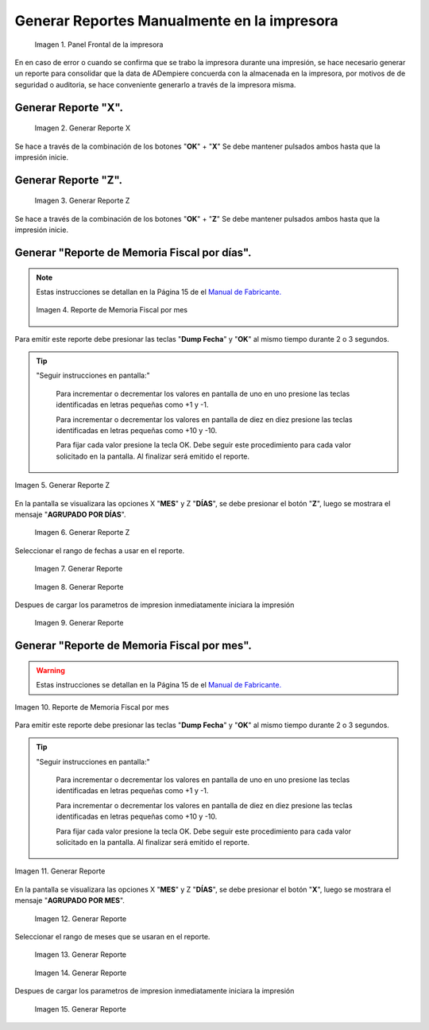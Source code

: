 .. _documento/generar-reporte:

Generar Reportes Manualmente en la impresora
============================================

    .. documento/generar-reporte-01

    .. figure:: resorces/front.png
       :align: center
       :alt: Panel Frontal de la impresora

       Imagen 1. Panel Frontal de la impresora

En en caso de error o cuando se confirma que se trabo la impresora durante una impresión, se hace necesario generar un reporte para consolidar que la data de ADempiere concuerda con la almacenada en la impresora, por motivos de de seguridad o auditoria, se hace conveniente generarlo a través de la impresora misma.

Generar Reporte "X".
---------------------------

    .. documento/generar-reporte-02

    .. figure:: resorces/print-x-report.png
       :align: center
       :alt: Generar Reporte X

       Imagen 2. Generar Reporte X

Se hace a través de la combinación de los botones "**OK**" + "**X**" Se debe mantener pulsados ambos hasta que la impresión inicie.

Generar Reporte "Z".
---------------------------

    .. documento/generar-reporte-03

    .. figure:: resorces/print-report-z.png
       :align: center
       :alt: Generar Reporte Z

       Imagen 3. Generar Reporte Z

Se hace a través de la combinación de los botones "**OK**" + "**Z**" Se debe mantener pulsados ambos hasta que la impresión inicie.

Generar **"Reporte de Memoria Fiscal por días"**.
----------------------------------------------------

.. note::

    Estas instrucciones se detallan en la Página 15 de el `Manual de Fabricante. <http://www.elepos.com.ve/eleposveweb/archivos/Manuales/MU_ImpresorasVmax220_221_222.pdf>`_


    .. documento/generar-reporte-04

    .. figure:: resorces/print-report-by-month.png
       :align: center
       :alt: Reporte de Memoria Fiscal por mes

       Imagen 4. Reporte de Memoria Fiscal por mes

Para emitir este reporte debe presionar las teclas "**Dump Fecha**" y "**OK**" al mismo tiempo durante 2 o 3 segundos.

.. tip:: 

    "Seguir instrucciones en pantalla:"

        Para incrementar o decrementar los valores en pantalla de uno en uno presione las teclas identificadas en letras pequeñas como +1 y -1.

        Para incrementar o decrementar los valores en pantalla de diez en diez presione las teclas identificadas en letras pequeñas como +10 y -10.

        Para fijar cada valor presione la tecla OK. Debe seguir este procedimiento para cada valor solicitado en la pantalla. Al finalizar será emitido el reporte. 

    
.. documento/generar-reporte-05

.. figure:: resorces/generate-report-by-days1.jpg
   :align: center
   :alt: Generar Reporte por Días

   Imagen 5. Generar Reporte Z

En la pantalla se visualizara las opciones X "**MES**" y Z "**DÍAS**", se debe presionar el botón "**Z**", luego se mostrara el mensaje "**AGRUPADO POR DÍAS**".

    .. documento/generar-reporte-06

    .. figure:: resorces/generate-report-by-days2.jpg
       :align: center
       :alt: AGRUPADO POR DÍAS

       Imagen 6. Generar Reporte Z

Seleccionar el rango de fechas a usar en el reporte.

    .. documento/generar-reporte-07

    .. figure:: resorces/generate-report-by-initial.jpg
       :align: center
       :alt: Fecha Inicial

       Imagen 7. Generar Reporte

    .. documento/generar-reporte-08

    .. figure:: resorces/generate-report-by-days3.jpg
       :align: center
       :alt: Fecha Final

       Imagen 8. Generar Reporte

Despues de cargar los parametros de impresion inmediatamente iniciara la impresión

    .. documento/generar-reporte-09

    .. figure:: resorces/generate-report-by-days4.jpg
       :align: center
       :alt: Imprimiendo

       Imagen 9. Generar Reporte

Generar **"Reporte de Memoria Fiscal por mes"**.
---------------------------------------------------

.. warning::

    Estas instrucciones se detallan en la Página 15 de el `Manual de Fabricante. <http://www.elepos.com.ve/eleposveweb/archivos/Manuales/MU_ImpresorasVmax220_221_222.pdf>`_ 

.. documento/generar-reporte-10

.. figure:: resorces/print-report-by-month.png
   :align: center
   :alt: Reporte de Memoria Fiscal por mes

   Imagen 10. Reporte de Memoria Fiscal por mes

Para emitir este reporte debe presionar las teclas "**Dump Fecha**" y "**OK**" al mismo tiempo durante 2 o 3 segundos.

.. tip:: 

    "Seguir instrucciones en pantalla:"

        Para incrementar o decrementar los valores en pantalla de uno en uno presione las teclas identificadas en letras pequeñas como +1 y -1.

        Para incrementar o decrementar los valores en pantalla de diez en diez presione las teclas identificadas en letras pequeñas como +10 y -10.

        Para fijar cada valor presione la tecla OK. Debe seguir este procedimiento para cada valor solicitado en la pantalla. Al finalizar será emitido el reporte. 


.. documento/generar-reporte-11

.. figure:: resorces/generate-report-by-days1.jpg
   :align: center
   :alt: Generar Reporte por Mes

   Imagen 11. Generar Reporte

En la pantalla se visualizara las opciones X "**MES**" y Z "**DÍAS**", se debe presionar el botón "**X**", luego se mostrara el mensaje "**AGRUPADO POR MES**".

    .. documento/generar-reporte-12

    .. figure:: resorces/generate-report-by-months2.jpg
       :align: center
       :alt: AGRUPADO POR MES

       Imagen 12. Generar Reporte

Seleccionar el rango de meses que se usaran en el reporte.

    .. documento/generar-reporte-13

    .. figure:: resorces/generate-report-by-months3.jpg
       :align: center
       :alt: Mes Inicial

       Imagen 13. Generar Reporte

    .. documento/generar-reporte-14

    .. figure:: resorces/generate-report-by-months4.jpg
       :align: center
       :alt: Mes Final

       Imagen 14. Generar Reporte

Despues de cargar los parametros de impresion inmediatamente iniciara la impresión

    .. documento/generar-reporte-15

    .. figure:: resorces/generate-report-by-days4.jpg
       :align: center
       :alt: Imprimiendo

       Imagen 15. Generar Reporte
